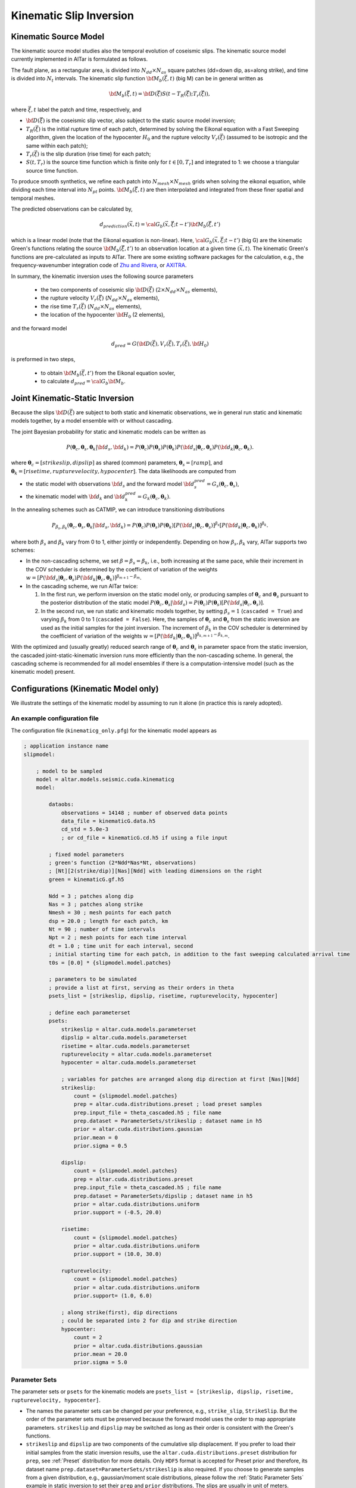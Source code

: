 
.. _Kinematic Inversion:

Kinematic Slip Inversion
=========================

Kinematic Source Model
-----------------------

The kinematic source model studies also the temporal evolution of coseismic slips. The kinematic source model currently implemented in AlTar is formulated as follows.

The fault plane, as a rectangular area, is divided into :math:`N_{dd} \times N_{as}` square patches (dd=down dip, as=along strike), and time is divided into :math:`N_t` intervals. The kinematic slip function :math:`{\bf M}_b({\vec \xi}, t)` (big M) can be in general written as

.. math::

    {\bf M}_b({\vec \xi}, t) = {\bf D}({\vec \xi}) S(t-T_R({\vec \xi}); T_r({\vec \xi})),

where :math:`{\vec \xi}, t` label the patch and time, respectively, and

* :math:`{\bf D}({\vec \xi})` is the coseismic slip vector, also subject to the static source model inversion;
* :math:`T_R({\vec \xi})` is the initial rupture time of each patch, determined by solving the Eikonal equation with a Fast Sweeping algorithm, given the location of the hypocenter :math:`H_0` and the rupture velocity :math:`V_r({\vec \xi})` (assumed to be isotropic and the same within each patch);
* :math:`T_r({\vec \xi})` is the slip duration (rise time) for each patch;
* :math:`S(t, T_r)` is the source time function which is finite only for :math:`t \in [0, T_r]` and integrated to 1: we choose a triangular source time function.

To produce smooth synthetics, we refine each patch into :math:`N_{mesh} \times N_{mesh}` grids when solving the eikonal equation, while dividing each time interval into :math:`N_{pt}` points. :math:`{\bf M}_b({\vec \xi}, t)` are then interpolated and integrated from these finer spatial and temporal meshes.

The predicted observations can be calculated by,

.. math::

    d_{prediction} ({\vec x}, t) = {\cal G}_b({\vec x}, {\vec \xi}; t-t') {\bf M}_b({\vec \xi}, t')

which is a linear model (note that the Eikonal equation is non-linear). Here, :math:`{\cal G}_b({\vec x}, {\vec \xi}; t-t')` (big G) are the kinematic Green's functions relating the source :math:`{\bf M}_b({\vec \xi}, t')` to an observation location at a given time :math:`({\vec x}, t)`. The kinematic Green's functions are pre-calculated as inputs to AlTar. There are some existing software packages for the calculation, e.g., the frequency-wavenumber integration code of `Zhu and Rivera <https://doi.org/10.1046/j.1365-246X.2002.01610.x>`__, or `AXITRA <https://github.com/coutanto/axitra>`__.

In summary, the kinematic inversion uses the following source parameters

    - the two components of coseismic slip :math:`{\bf D}({\vec \xi})` (:math:`2\times N_{dd} \times N_{as}` elements),
    - the rupture velocity  :math:`V_r({\vec \xi})` (:math:`N_{dd} \times N_{as}` elements),
    - the rise time :math:`T_r({\vec \xi})` (:math:`N_{dd} \times N_{as}` elements),
    - the location of the hypocenter :math:`{\bf H}_0` (2 elements),

and the forward model

.. math::

    d_{pred} = G( {\bf D}({\vec \xi}), V_r({\vec \xi}),  T_r({\vec \xi}), {\bf H}_0)

is preformed in two steps,

    - to obtain :math:`{\bf M}_b({\vec \xi}, t')` from the Eikonal equation sovler,
    - to calculate :math:`d_{pred} = {\cal G}_b {\bf M}_b`.


Joint Kinematic-Static Inversion
---------------------------------

Because the slips :math:`{\bf D}({\vec \xi})` are subject to both static and kinematic observations, we in general run static and kinematic models together, by a model ensemble with or without cascading.

The joint Bayesian probability for static and kinematic models can be written as

.. math::

    P({\boldsymbol \theta}_c, {\boldsymbol \theta}_s, {\boldsymbol \theta}_k | {\bf d}_s, {\bf d}_k) = P({\boldsymbol \theta}_c)P({\boldsymbol \theta}_s)P({\boldsymbol \theta}_k) P({\bf d}_s| {\boldsymbol \theta}_c, {\boldsymbol \theta}_s) P({\bf d}_k| {\boldsymbol \theta}_c, {\boldsymbol \theta}_k).

where :math:`{\boldsymbol \theta}_c = [strikeslip, dipslip]` as shared (common) parameters, :math:`{\boldsymbol \theta}_s = [ramp]`, and :math:`{\boldsymbol \theta}_k = [risetime, rupturevelocity, hypocenter]`. The data likelihoods are computed from

* the static model with observations :math:`{\bf d}_s` and the forward model :math:`{\bf d}_s^{pred} = G_s({\boldsymbol \theta}_c, {\boldsymbol \theta}_s)`,
* the kinematic model with :math:`{\bf d}_k` and :math:`{\bf d}_k^{pred} = G_k({\boldsymbol \theta}_c, {\boldsymbol \theta}_k)`.

In the annealing schemes such as CATMIP, we can introduce transitioning distributions

.. math::

    P_{\beta_s, \beta_k} ({\boldsymbol \theta}_c, {\boldsymbol \theta}_s, {\boldsymbol \theta}_k | {\bf d}_s, {\bf d}_k) = P({\boldsymbol \theta}_c)P({\boldsymbol \theta}_s)P({\boldsymbol \theta}_k) [P({\bf d}_s| {\boldsymbol \theta}_c, {\boldsymbol \theta}_s)]^{\beta_s} [P({\bf d}_k| {\boldsymbol \theta}_c, {\boldsymbol \theta}_k)]^{\beta_k}.

where both :math:`\beta_s` and :math:`\beta_k` vary from 0 to 1, either jointly or independently. Depending on how :math:`\beta_s, \beta_k` vary, AlTar supports two schemes:

* In the non-cascading scheme, we set :math:`\beta=\beta_s=\beta_k`, i.e., both increasing at the same pace, while their increment in the COV scheduler is determined by the coefficient of variation of the weights :math:`w = [P({\bf d}_s| {\boldsymbol \theta}_c, {\boldsymbol \theta}_s) P({\bf d}_k| {\boldsymbol \theta}_c, {\boldsymbol \theta}_k)]^{\beta_{m+1}-\beta_m}`.

* In the cascading scheme, we run AlTar twice:

  1.  In the first run, we perform inversion on the static model only, or producing samples of :math:`{\boldsymbol \theta}_c` and :math:`{\boldsymbol \theta}_s` pursuant to the posterior distribution of the static model :math:`P({\boldsymbol \theta}_c, {\boldsymbol \theta}_s | {\bf d}_s) = P({\boldsymbol \theta}_c)P({\boldsymbol \theta}_s) [P({\bf d}_s| {\boldsymbol \theta}_c, {\boldsymbol \theta}_s)]`.

  2. In the second run, we run static and kinematic models together, by setting :math:`\beta_s=1` (``cascaded = True``) and varying :math:`\beta_k` from 0 to 1 (``cascaded = False``). Here, the samples of :math:`{\boldsymbol \theta}_c` and :math:`{\boldsymbol \theta}_s` from the static inversion are used as the initial samples for the joint inversion. The increment of :math:`\beta_k` in the COV scheduler is determined by the coefficient of variation of the weights :math:`w = [P({\bf d}_k| {\boldsymbol \theta}_c, {\boldsymbol \theta}_k)]^{\beta_{k,m+1}-\beta_{k,m}}`.

With the optimized and (usually greatly) reduced search range of :math:`{\boldsymbol \theta}_c` and :math:`{\boldsymbol \theta}_s` in parameter space from the static inversion, the cascaded joint-static-kinematic inversion runs more efficiently than the non-cascading scheme. In general, the cascading scheme is recommended for all model ensembles if there is a computation-intensive model (such as the kinematic model) present.

Configurations (Kinematic Model only)
-------------------------------------

We illustrate the settings of the kinematic model by assuming to run it alone (in practice this is rarely adopted).

An example configuration file
~~~~~~~~~~~~~~~~~~~~~~~~~~~~~

The configuration file (``kinematicg_only.pfg``) for the kinematic model appears as

.. code-block:: none

    ; application instance name
    slipmodel:

        ; model to be sampled
        model = altar.models.seismic.cuda.kinematicg
        model:

            dataobs:
                observations = 14148 ; number of observed data points
                data_file = kinematicG.data.h5
                cd_std = 5.0e-3
                ; or cd_file = kinematicG.cd.h5 if using a file input

            ; fixed model parameters
            ; green's function (2*Ndd*Nas*Nt, observations)
            ; [Nt][2(strike/dip)][Nas][Ndd] with leading dimensions on the right
            green = kinematicG.gf.h5

            Ndd = 3 ; patches along dip
            Nas = 3 ; patches along strike
            Nmesh = 30 ; mesh points for each patch
            dsp = 20.0 ; length for each patch, km
            Nt = 90 ; number of time intervals
            Npt = 2 ; mesh points for each time interval
            dt = 1.0 ; time unit for each interval, second
            ; initial starting time for each patch, in addition to the fast sweeping calculated arrival time
            t0s = [0.0] * {slipmodel.model.patches}

            ; parameters to be simulated
            ; provide a list at first, serving as their orders in theta
            psets_list = [strikeslip, dipslip, risetime, rupturevelocity, hypocenter]

            ; define each parameterset
            psets:
                strikeslip = altar.cuda.models.parameterset
                dipslip = altar.cuda.models.parameterset
                risetime = altar.cuda.models.parameterset
                rupturevelocity = altar.cuda.models.parameterset
                hypocenter = altar.cuda.models.parameterset

                ; variables for patches are arranged along dip direction at first [Nas][Ndd]
                strikeslip:
                    count = {slipmodel.model.patches}
                    prep = altar.cuda.distributions.preset ; load preset samples
                    prep.input_file = theta_cascaded.h5 ; file name
                    prep.dataset = ParameterSets/strikeslip ; dataset name in h5
                    prior = altar.cuda.distributions.gaussian
                    prior.mean = 0
                    prior.sigma = 0.5

                dipslip:
                    count = {slipmodel.model.patches}
                    prep = altar.cuda.distributions.preset
                    prep.input_file = theta_cascaded.h5 ; file name
                    prep.dataset = ParameterSets/dipslip ; dataset name in h5
                    prior = altar.cuda.distributions.uniform
                    prior.support = (-0.5, 20.0)

                risetime:
                    count = {slipmodel.model.patches}
                    prior = altar.cuda.distributions.uniform
                    prior.support = (10.0, 30.0)

                rupturevelocity:
                    count = {slipmodel.model.patches}
                    prior = altar.cuda.distributions.uniform
                    prior.support= (1.0, 6.0)

                ; along strike(first), dip directions
                ; could be separated into 2 for dip and strike direction
                hypocenter:
                    count = 2
                    prior = altar.cuda.distributions.gaussian
                    prior.mean = 20.0
                    prior.sigma = 5.0


Parameter Sets
~~~~~~~~~~~~~~

The parameter sets or ``psets`` for the kinematic models are ``psets_list = [strikeslip, dipslip, risetime, rupturevelocity, hypocenter]``.

- The names the parameter sets can be changed per your preference, e.g., ``strike_slip``, ``StrikeSlip``.  But the order of the parameter sets must be preserved because the forward model uses the order to map appropriate parameters. ``strikeslip`` and ``dipslip`` may be switched as long as their order is consistent with the Green's functions.

- ``strikeslip`` and ``dipslip`` are two components of the cumulative slip displacement. If you prefer to load their initial samples from the static inversion results, use the ``altar.cuda.distributions.preset`` distribution for ``prep``, see :ref:`Preset` distribution for more details. Only ``HDF5`` format is accepted for Preset prior and therefore, its dataset name ``prep.dataset=ParameterSets/strikeslip`` is also required. If you choose to generate samples from a given distribution, e.g., gaussian/moment scale distributions, please follow the :ref:`Static Parameter Sets` example in static inversion to set their ``prep`` and ``prior`` distributions. The slips are usually in unit of meters.

- ``risetime`` (in unit of seconds) and ``rupturevelocity`` (in unit of km/s) are rupture duration and velocities for each patch. As they are positive, usually uniform or truncated gaussian distributions are used as their priors.

-  ``strikeslip``, ``dipslip``, ``risetime`` and ``rupturevelocity`` are defined for each patch and their counts are the same as the number of patches. The sequence of patches is arranged as, for :math:`N_{dd} \times N_{as}` patches,  :math:`(as_0, dd_0), (as_0, dd_1), ... (as_0, dd_{Ndd-1}), (as_1, dd_0), ..., (as_{Nas-1}, dd_{Ndd-1})`. Or ``dd`` is the leading dimension.

- ``hypocenter`` (in unit of km) is the location of the hypocenter measured from the **CENTER** of the :math:`(as_0, dd_0)` patch (note that it's not the origin or the corner), in unit of kilometers. If the distances along dip and strike directions are different, you may separate them as ``hypo_dd`` and ``hypo_as``, with ``dd`` being first.

Input files
~~~~~~~~~~~

The kinematic model requires the following input files

:green: the kinematic Green's functions, with the ``shape=(2*Ndd*Nas*Nt, observations)``. The ``observations`` is the number of observed data points, and is the leading dimension. ``[Nt][2(strike/dip)][Nas][Ndd]`` labels the spatial-temporal source displacements with leading dimensions on the right (or which comes first):

.. code-block:: none

  (t=0, strike, as_0, dd_0, obs_0), (t=0, strike, as_0, dd_0, obs_1), ..., (t=0, strike, as_0, dd_0, obs_{Nobs-1})
  (t=0, strike, as_0, dd_1, obs_0), (t=0, strike, as_0, dd_1, obs_1), ..., (t=0, strike, as_0, dd_1, obs_{Nobs-1})
  ... ...
  (t=0, strike, as_0, dd_{Ndd-1}, obs_0), (t=0, strike, as_0, dd_{Ndd-1}, obs_1), ...,  (t=0, strike, as_0, dd_{Ndd-1}, obs_{Nobs-1})
  (t=0, strike, as_1, dd_0, obs_0), (t=0, strike, as_1, dd_0, obs_1), ..., (t=0, strike, as_1, dd_0, obs_{Nobs-1})
  ... ...
  (t=0, strike, as_{Nas-1}, dd_{Ndd-1}, obs_0), (t=0, strike, as_{Nas-1}, dd_{Ndd-1}, obs_1), ..., (t=0, strike, as_{Nas-1}, dd_{Ndd-1}, obs_{Nobs-1})
  (t=0, dip, as_0, dd_0, obs_0), (t=0, dip, as_0, dd_0, obs_1), ..., (t=0, dip, as_0, dd_0, obs_{Nobs-1})
  ... ...
  (t=0, dip, as_{Nas-1}, dd_{Ndd-1}, obs_0), (t=0, dip, as_{Nas-1}, dd_{Ndd-1}, obs_1), ..., (t=0, dip, as_{Nas-1}, dd_{Ndd-1}, obs_{Nobs-1})
  (t=1, strike, as_0, dd_0, obs_0), (t=1, strike, as_0, dd_0, obs_1), ..., (t=1, strike, as_0, dd_0, obs_{Nobs-1})
  ... ...
  (t={Nt-1}, dip, as_{Nas-1}, dd_{Ndd-1}, obs_0), (t={Nt-1}, dip, as_{Nas-1}, dd_{Ndd-1}, obs_1), ..., (t={Nt-1}, dip, as_{Nas-1}, dd_{Ndd-1}, obs_{Nobs-1})

  You need to follow the above order when preparing the Green's functions as it's the order how big-M is arranged in the forward model.

:dataobs.data_file: 1d vector of observed data.

:dataobs.cd_file: the data covariance matrix with ``shape=(observations, observations)``. If not available, a constant ``dataobs.cd_std`` may be used instead.

The input files can be a text file (.txt), a raw binary (.bin or .dat) or an HDF5 (.h5) file, with its format recognized by the file suffix.

Other attributes
~~~~~~~~~~~~~~~~

:Ndd: integer, number of patches down the dip direction
:Nas: integer, number of patches along the strike direction
:Nmesh: integer, number of mesh points for each patch, i.e., each patch is divided into :math:`N_{mesh} \times N_{mesh}` grids for solving the Eikonal equation
:dsp: float, the length for each patch, in km
:Nt: integer, number of time intervals, should be long enough to cover the rupture process
:Npt: integer, number of mesh points for each time interval
:dt: float, time unit for each time interval, in second
:t0s: a list of floats with :math:`N_{patch}` elements, initial starting time for each patch, in addition to the fast sweeping calculated arrival time. If configured properly, they can reduce the total number of time intervals needed for the computation.


Configurations (Joint inversion)
--------------------------------

The configuration for the joint kinematic-static inversion (``kinematicg.pfg``) appears as

.. code-block:: none

    model = altar.models.seismic.cuda.cascaded
    model:
        ; parameters to be simulated (priors)
        ; provide a list at first, serving as their orders in theta
        psets_list = [strikeslip, dipslip, ramp, risetime, rupturevelocity, hypocenter]
        ; define parametersets
        psets:
            ; define the prior for each parameter set
            ; use preset prior to load samples from static inversion for cascading scheme
            ; or use regular priors for non-cascading scheme
            strikeslip = ... ...
            dipslip = ... ...
            ... ...

        ; the model ensemble
        models:
            static = altar.models.seismic.cuda.static
            kinematic = altar.models.seismic.cuda.kinematicg

            static:
                cascaded = True ; or False for non-cascading scheme
                psets_list = [strikeslip, dipslip, ramp]
                ; other static model configurations
                ... ...

            kinematic:
                cascaded = False ; default setting for model
                psets_list = [strikeslip, dipslip, risetime, rupturevelocity, hypocenter]
                ; other kinematic model configurations
                ... ...

Here, the main model is a model ensemble ``altar.models.seismic.cuda.cascaded``, while its embedded-models ``[static, kinematic]`` listed as elements of the attribute ``models`` (a dict).

The parametersets are properties of the main model and are processed by the main model for sample initializations and prior probability computations. Each embedded-model only requires a ``psets_list`` attribute to extract a sub set of parameters from ``model.psets`` for its own forward modelling, with the data likelihood computed with respect to its own data observations. The main model collects the data likelihood from all embedded models and assembles them into the Bayesian posterior.

The configuration for each embedded model will be the same as when running it independently, except for an extra flag ``cascaded`` (default=``False``) to control the cascading scheme.

For the non-cascading scheme with :math:`\beta_s = \beta_k = \beta` varying from 0 to 1 simultaneously, set

.. code-block:: none

    static:
        cascaded=False
    kinematic:
        cascaded=False

while for the cascading scheme with :math:`\beta_s =1`, and  :math:`\beta_k = \beta` varying from 0 to 1, after running the static inversion,

.. code-block:: none

    static:
        cascaded=True
    kinematic:
        cascaded=False

Examples
--------

The examples for the joint static and kinematic inversion are available at :altar_src:`models/seismic/examples <models/seismic/examples>`. Input files for both static and kinematic models are stored under the ``9patch`` directory.

Cascading Scheme
~~~~~~~~~~~~~~~~~

The first step is to run the static inversion only:

.. code-block:: bash

    $ slipmodel --config=static.pfg

Please refer to :ref:`Static Inversion` for more details.

The results are saved in the directory ``results/static`` specified by the config ``controller.archiver.output_dir``, which include HDF5 files for all or selected annealing steps. The final step (:math:`\beta=1`) results are saved in ``step_final.h5``. Copy that file to ``9patch`` directory so that the final samples of strike/dip slips serve as initial samples for the joint inversion:

.. code-block:: bash

    $ cp results/static/step_final.h5 9patch/theta_cascaded.h5

Please also note that the number of chains ``job.chains`` in the static inversion should be the same or larger than that of the joint inversion so that there are enough samples available.

We now can run the joint static-kinematic inversion,

.. code-block:: bash

    $ slipmodel --config=kinematicg.pfg

The results for the jointly inversion will be saved to ``results/cascaded``, or any other directory by changing ``controller.archiver.output_dir`` in ``kinematicg.pfg``.

Non-cascading Scheme
~~~~~~~~~~~~~~~~~~~~~

For the non-cascading scheme, you don't need the step to run static inversion.

You may edit the ``kinematicg.pfg`` file (or make a copy at first),

    - change the ``static.cascaded`` to ``False``;
    - change the ``prep`` distributions for ``strikeslip``, ``dipslip``, and ``ramp`` from ``preset`` to appropriate distributions, e.g., copying them from ``static.pfg`` file.
    - change the output directory ``controller.archiver.output_dir`` to, e.g., ``results/non-cascaded``.

Then run the joint inversion:

.. code-block:: bash

    $ slipmodel --config=kinematicg.pfg

In general, the non-cascading takes long iterations to converge and therefore is slower than the cascading scheme.

Please refer to the :ref:`AlTar Framework` for the Bayesian MCMC framework options and job/output controls. For example, the Adaptive Metropolis Sampler in general has better performance than the fixed-length Metropolis Sampler, which can be selected by setting ``sampler=altar.cuda.bayesian.adapativemetropolis`` in the configuration file.


Forward Model Application (new version)
---------------------------------------

It is essentially the same as the static :ref:`Static Forward Model`. The steps are,

1) prepare a file with a set of parameters in ``case`` input directory;

2) add the forward problem settings to the configuration file ``kinematicg.pfg`` and change the ``job`` configuration to run with one GPU,

.. code-block:: none

        ; the model
        model = altar.models.seismic.cuda.cascaded
        model:

            ; settings for running forward problem only
            ; forward theta input
            theta_input = kinematicG_mean_model.txt
            ; forward output file
            forward_output = forward_prediction.h5

        ... ...

        job:
        tasks = 1 ; number of tasks per host
        gpus = 1  ; number of gpus per task
        gpuprecision = float32 ; double(float64) or single(float32) precision for gpu computations
        ;gpuids = [0] ; a list gpu device ids for tasks on each host, default range(job.gpus)


3) run the plexus command,

.. code-block:: bash

    $ slipmodel.plexus forward --config=kinematicg.pfg

4) the predicted data from both static and kinematic models, as well as the bigM, will be saved to one ``forward_prediction.h5`` file.

An example is available at :altar_src:`examples/kinematicg.pfg <models/seismic/examples/kinematicg.pfg>`.

Note also that the same script can be used for Bayesian simulation, with the commands,

.. code-block:: bash

    $ slipmodel --config=kinematicg.pfg
    # or
    $ slipmodel.plexus sample --config=kinematicg.pfg

See :ref:`Static Forward Model` for more details.


Forward Model Application (old version)
---------------------------------------

.. note:: This section describes an old implementation, which will be depreciated in the next release.

When analyzing the results, you may need to run the forward model once for the obtained mean-model or any set of parameters, to produce data predictions in comparison with data observations. Since the kinematic forward model is not straightforward, we provide an additional application for running the forward model only, named ``kinematicForwardModel``.

An example configuration file is available as :altar_src:`examples/kinematicg_forward.pfg <models/seismic/examples/kinematicg_forward.pfg>`. You may use the ``model`` configuration copied from ``kinematicg.pfg``, with extra settings

.. code-block:: none

    ; theta input
    theta_input = kinematicG_synthetic_theta.txt

    ; output h5 file name
    ; data prediction is 1d vector with dimension observations
    data_output = kinematicG_synthetic_data.h5
    ; Mb is 1d vector arranged as [Nt][2(strike/dip)][Nas][Ndd] with leading dimensions on the right
    mb_output = kinematicG_synthetic_mb.h5


where ``theta_input`` is the input of a mean model or any synthetic model, and ``data_out`` and ``mb_output`` are output file names for the data predictions and the big M (you can create an animation from it to observe the rupture process).

The forward model application may be run as

.. code-block:: bash

    $ kinematicForwardModel --config=kinematicg_forward.pfg